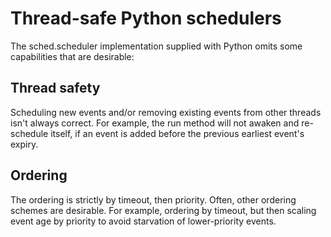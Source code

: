 * Thread-safe Python schedulers

  The sched.scheduler implementation supplied with Python omits some
  capabilities that are desirable:

** Thread safety

   Scheduling new events and/or removing existing events from other threads
   isn't always correct.  For example, the run method will not awaken and
   re-schedule itself, if an event is added before the previous earliest
   event's expiry.

** Ordering

   The ordering is strictly by timeout, then priority.  Often, other ordering
   schemes are desirable.  For example, ordering by timeout, but then scaling
   event age by priority to avoid starvation of lower-priority events.
